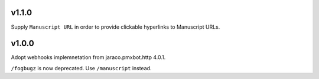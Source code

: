 v1.1.0
======

Supply ``Manuscript URL`` in order to provide clickable hyperlinks
to Manuscript URLs.

v1.0.0
======

Adopt webhooks implemnetation from jaraco.pmxbot.http 4.0.1.

``/fogbugz`` is now deprecated. Use ``/manuscript`` instead.
